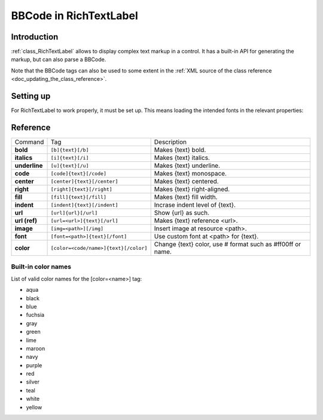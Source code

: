 .. _doc_bbcode_in_richtextlabel:

BBCode in RichTextLabel
=======================

Introduction
------------

:ref:`class_RichTextLabel` allows to display complex text markup in a control.
It has a built-in API for generating the markup, but can also parse a BBCode.

Note that the BBCode tags can also be used to some extent in the
:ref:`XML source of the class reference <doc_updating_the_class_reference>`.

Setting up
----------

For RichTextLabel to work properly, it must be set up. This means loading
the intended fonts in the relevant properties:

.. image:: /img/rtl_setup.png

Reference
---------

+-----------------+--------------------------------------------+--------------------------------------------------------------+
| Command         | Tag                                        | Description                                                  |
+-----------------+--------------------------------------------+--------------------------------------------------------------+
| **bold**        | ``[b]{text}[/b]``                          | Makes {text} bold.                                           |
+-----------------+--------------------------------------------+--------------------------------------------------------------+
| **italics**     | ``[i]{text}[/i]``                          | Makes {text} italics.                                        |
+-----------------+--------------------------------------------+--------------------------------------------------------------+
| **underline**   | ``[u]{text}[/u]``                          | Makes {text} underline.                                      |
+-----------------+--------------------------------------------+--------------------------------------------------------------+
| **code**        | ``[code]{text}[/code]``                    | Makes {text} monospace.                                      |
+-----------------+--------------------------------------------+--------------------------------------------------------------+
| **center**      | ``[center]{text}[/center]``                | Makes {text} centered.                                       |
+-----------------+--------------------------------------------+--------------------------------------------------------------+
| **right**       | ``[right]{text}[/right]``                  | Makes {text} right-aligned.                                  |
+-----------------+--------------------------------------------+--------------------------------------------------------------+
| **fill**        | ``[fill]{text}[/fill]``                    | Makes {text} fill width.                                     |
+-----------------+--------------------------------------------+--------------------------------------------------------------+
| **indent**      | ``[indent]{text}[/indent]``                | Incrase indent level of {text}.                              |
+-----------------+--------------------------------------------+--------------------------------------------------------------+
| **url**         | ``[url]{url}[/url]``                       | Show {url} as such.                                          |
+-----------------+--------------------------------------------+--------------------------------------------------------------+
| **url (ref)**   | ``[url=<url>]{text}[/url]``                | Makes {text} reference <url>.                                |
+-----------------+--------------------------------------------+--------------------------------------------------------------+
| **image**       | ``[img=<path>][/img]``                     | Insert image at resource <path>.                             |
+-----------------+--------------------------------------------+--------------------------------------------------------------+
| **font**        | ``[font=<path>]{text}[/font]``             | Use custom font at <path> for {text}.                        |
+-----------------+--------------------------------------------+--------------------------------------------------------------+
| **color**       | ``[color=<code/name>]{text}[/color]``      | Change {text} color, use # format such as #ff00ff or name.   |
+-----------------+--------------------------------------------+--------------------------------------------------------------+

Built-in color names
~~~~~~~~~~~~~~~~~~~~

List of valid color names for the [color=<name>] tag:

-  aqua
-  black
-  blue
-  fuchsia
-  gray
-  green
-  lime
-  maroon
-  navy
-  purple
-  red
-  silver
-  teal
-  white
-  yellow

